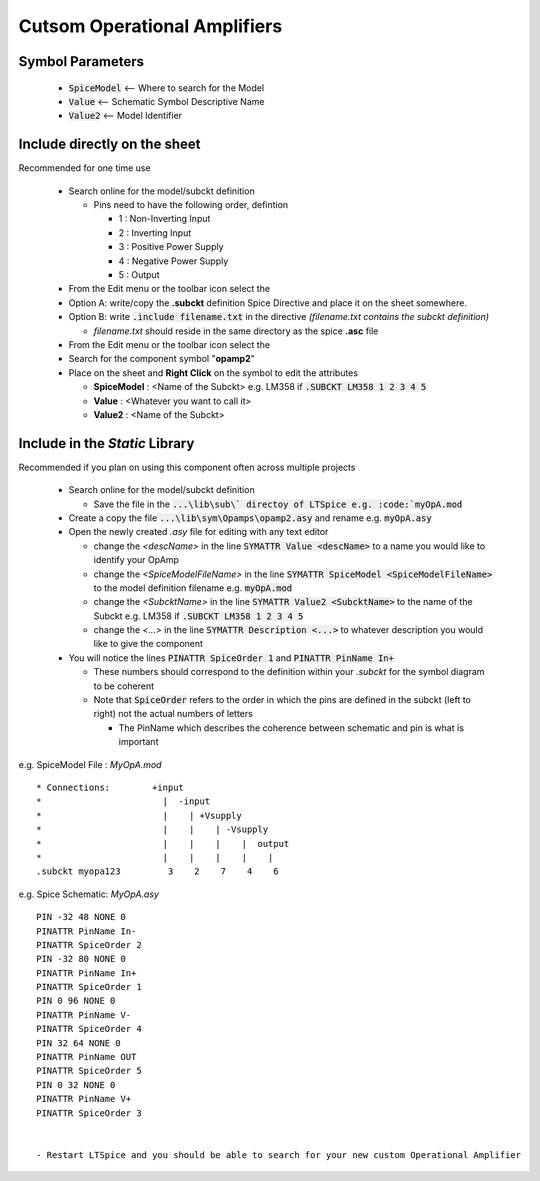 ==============================
Cutsom Operational Amplifiers
==============================

------------------
Symbol Parameters
------------------

  * :code:`SpiceModel` <-- Where to search for the Model
  * :code:`Value` <-- Schematic Symbol Descriptive Name
  * :code:`Value2` <-- Model Identifier

------------------------------
Include directly on the sheet
------------------------------

Recommended for one time use

  - Search online for the model/subckt definition

    + Pins need to have the following order, defintion

      * 1 : Non-Inverting Input
      * 2 : Inverting Input
      * 3 : Positive Power Supply
      * 4 : Negative Power Supply
      * 5 : Output
  - From the Edit menu or the toolbar icon select the |SpiceDirective|
  - Option A: write/copy the **.subckt** definition Spice Directive and place it on the sheet somewhere.
  - Option B: write :code:`.include filename.txt` in the directive *(filename.txt contains the subckt definition)*

    + *filename.txt* should reside in the same directory as the spice **.asc** file
  - From the Edit menu or the toolbar icon select the |IconComponent|
  - Search for the component symbol "**opamp2**" |SelOpAmp2Sym|
  - Place on the sheet and **Right Click** on the symbol to edit the attributes |DlgOpAmp2Attr|

    + **SpiceModel** : <Name of the Subckt> e.g. LM358 if :code:`.SUBCKT LM358 1 2 3 4 5`
    + **Value** : <Whatever you want to call it>
    + **Value2** : <Name of the Subckt>

.. |SpiceDirective| image:: img/iconSpiceDirective.png
.. |IconComponent| image:: img/iconComponent.png
.. |DlgOpAmp2Attr| image:: img/customOpAmp2CompAttrEdit.png
.. |SelOpAmp2Sym| image:: img/customOpAmp2Symbol.png

--------------------------------
Include in the *Static* Library
--------------------------------

Recommended if you plan on using this component often across multiple projects

  - Search online for the model/subckt definition

    + Save the file in the :code:`...\lib\sub\` directoy of LTSpice e.g. :code:`myOpA.mod`
  - Create a copy the file :code:`...\lib\sym\Opamps\opamp2.asy` and rename e.g. :code:`myOpA.asy`
  - Open the newly created *.asy* file for editing with any text editor

    + change the *<descName>* in the line :code:`SYMATTR Value <descName>` to a name you would like to identify your OpAmp
    + change the *<SpiceModelFileName>* in the line :code:`SYMATTR SpiceModel <SpiceModelFileName>` to the model definition filename  e.g. :code:`myOpA.mod`
    + change the *<SubcktName>* in the line :code:`SYMATTR Value2 <SubcktName>` to the name of the Subckt e.g. LM358 if :code:`.SUBCKT LM358 1 2 3 4 5`
    + change the *<...>* in the line :code:`SYMATTR Description <...>` to whatever description you would like to give the component
  - You will notice the lines :code:`PINATTR SpiceOrder 1` and  :code:`PINATTR PinName In+`
  
    + These numbers should correspond to the definition within your *.subckt* for the symbol diagram to be coherent
    + Note that :code:`SpiceOrder` refers to the order in which the pins are defined in the subckt (left to right) not the actual numbers of letters

      * The PinName which describes the coherence between schematic and pin is what is important

e.g. SpiceModel File : *MyOpA.mod*

::

  * Connections:        +input
  *                       |  -input
  *                       |    | +Vsupply
  *                       |    |    | -Vsupply
  *                       |    |    |    |  output
  *                       |    |    |    |    |
  .subckt myopa123         3    2    7    4    6

e.g. Spice Schematic: *MyOpA.asy*

:: 

  PIN -32 48 NONE 0
  PINATTR PinName In-
  PINATTR SpiceOrder 2
  PIN -32 80 NONE 0
  PINATTR PinName In+
  PINATTR SpiceOrder 1
  PIN 0 96 NONE 0
  PINATTR PinName V-
  PINATTR SpiceOrder 4
  PIN 32 64 NONE 0
  PINATTR PinName OUT
  PINATTR SpiceOrder 5
  PIN 0 32 NONE 0
  PINATTR PinName V+
  PINATTR SpiceOrder 3


  - Restart LTSpice and you should be able to search for your new custom Operational Amplifier



